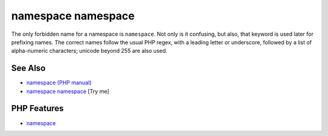 .. _namespace-namespace:

namespace namespace
-------------------

.. meta::
	:description:
		namespace namespace: The only forbidden name for a namespace is ``namespace``.
	:twitter:card: summary_large_image
	:twitter:site: @exakat
	:twitter:title: namespace namespace
	:twitter:description: namespace namespace: The only forbidden name for a namespace is ``namespace``
	:twitter:creator: @exakat
	:twitter:image:src: https://php-tips.readthedocs.io/en/latest/_images/namespace_namespace.png
	:og:image: https://php-tips.readthedocs.io/en/latest/_images/namespace_namespace.png
	:og:title: namespace namespace
	:og:type: article
	:og:description: The only forbidden name for a namespace is ``namespace``
	:og:url: https://php-tips.readthedocs.io/en/latest/tips/namespace_namespace.html
	:og:locale: en

.. raw:: html

	<script type="application/ld+json">{"@context":"https:\/\/schema.org","@graph":[{"@type":"WebPage","@id":"https:\/\/php-tips.readthedocs.io\/en\/latest\/tips\/namespace_namespace.html","url":"https:\/\/php-tips.readthedocs.io\/en\/latest\/tips\/namespace_namespace.html","name":"namespace namespace","isPartOf":{"@id":"https:\/\/www.exakat.io\/"},"datePublished":"Mon, 24 Mar 2025 18:55:40 +0000","dateModified":"Mon, 24 Mar 2025 18:55:40 +0000","description":"The only forbidden name for a namespace is ``namespace``","inLanguage":"en-US","potentialAction":[{"@type":"ReadAction","target":["https:\/\/php-tips.readthedocs.io\/en\/latest\/tips\/namespace_namespace.html"]}]},{"@type":"WebSite","@id":"https:\/\/www.exakat.io\/","url":"https:\/\/www.exakat.io\/","name":"Exakat","description":"Smart PHP static analysis","inLanguage":"en-US"}]}</script>

The only forbidden name for a namespace is ``namespace``. Not only is it confusing, but also, that keyword is used later for prefixing names. The correct names follow the usual PHP regex, with a leading letter or underscore, followed by a list of alpha-numeric characters; unicode beyond 255 are also used.

.. image:: ../images/namespace_namespace.png

See Also
________

* `namespace (PHP manual) <https://www.php.net/manual/en/language.namespaces.nsconstants.php>`_
* `namespace namespace <https://3v4l.org/8TdKi>`_ [Try me]


PHP Features
____________

* `namespace <https://php-dictionary.readthedocs.io/en/latest/dictionary/namespace.ini.html>`_


